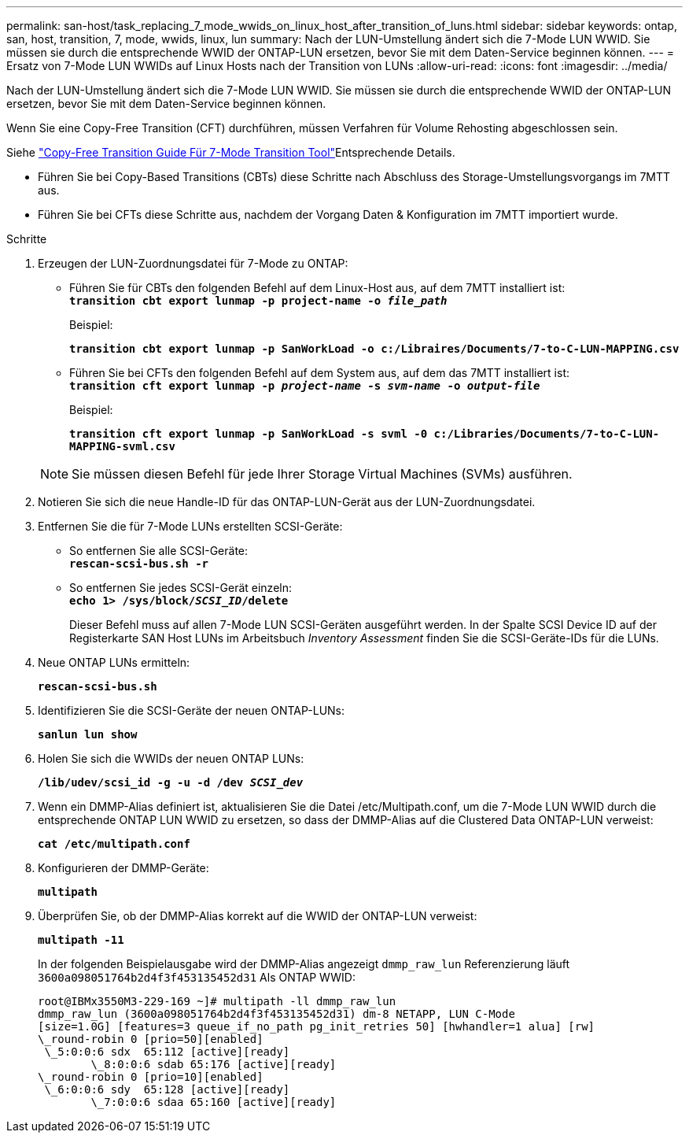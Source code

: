 ---
permalink: san-host/task_replacing_7_mode_wwids_on_linux_host_after_transition_of_luns.html 
sidebar: sidebar 
keywords: ontap, san, host, transition, 7, mode, wwids, linux, lun 
summary: Nach der LUN-Umstellung ändert sich die 7-Mode LUN WWID. Sie müssen sie durch die entsprechende WWID der ONTAP-LUN ersetzen, bevor Sie mit dem Daten-Service beginnen können. 
---
= Ersatz von 7-Mode LUN WWIDs auf Linux Hosts nach der Transition von LUNs
:allow-uri-read: 
:icons: font
:imagesdir: ../media/


[role="lead"]
Nach der LUN-Umstellung ändert sich die 7-Mode LUN WWID. Sie müssen sie durch die entsprechende WWID der ONTAP-LUN ersetzen, bevor Sie mit dem Daten-Service beginnen können.

Wenn Sie eine Copy-Free Transition (CFT) durchführen, müssen Verfahren für Volume Rehosting abgeschlossen sein.

Siehe link:https://docs.netapp.com/us-en/ontap-7mode-transition/copy-free/index.html["Copy-Free Transition Guide Für 7-Mode Transition Tool"]Entsprechende Details.

* Führen Sie bei Copy-Based Transitions (CBTs) diese Schritte nach Abschluss des Storage-Umstellungsvorgangs im 7MTT aus.
* Führen Sie bei CFTs diese Schritte aus, nachdem der Vorgang Daten & Konfiguration im 7MTT importiert wurde.


.Schritte
. Erzeugen der LUN-Zuordnungsdatei für 7-Mode zu ONTAP:
+
** Führen Sie für CBTs den folgenden Befehl auf dem Linux-Host aus, auf dem 7MTT installiert ist: +
`*transition cbt export lunmap -p project-name -o _file_path_*`
+
Beispiel:

+
`*transition cbt export lunmap -p SanWorkLoad -o c:/Libraires/Documents/7-to-C-LUN-MAPPING.csv*`

** Führen Sie bei CFTs den folgenden Befehl auf dem System aus, auf dem das 7MTT installiert ist: +
`*transition cft export lunmap -p _project-name_ -s _svm-name_ -o _output-file_*`
+
Beispiel:

+
`*transition cft export lunmap -p SanWorkLoad -s svml -0 c:/Libraries/Documents/7-to-C-LUN-MAPPING-svml.csv*`

+

NOTE: Sie müssen diesen Befehl für jede Ihrer Storage Virtual Machines (SVMs) ausführen.



. Notieren Sie sich die neue Handle-ID für das ONTAP-LUN-Gerät aus der LUN-Zuordnungsdatei.
. Entfernen Sie die für 7-Mode LUNs erstellten SCSI-Geräte:
+
** So entfernen Sie alle SCSI-Geräte: +
`*rescan-scsi-bus.sh -r*`
** So entfernen Sie jedes SCSI-Gerät einzeln: +
`*echo 1> /sys/block/__SCSI_ID__/delete*`
+
Dieser Befehl muss auf allen 7-Mode LUN SCSI-Geräten ausgeführt werden. In der Spalte SCSI Device ID auf der Registerkarte SAN Host LUNs im Arbeitsbuch _Inventory Assessment_ finden Sie die SCSI-Geräte-IDs für die LUNs.



. Neue ONTAP LUNs ermitteln:
+
`*rescan-scsi-bus.sh*`

. Identifizieren Sie die SCSI-Geräte der neuen ONTAP-LUNs:
+
`*sanlun lun show*`

. Holen Sie sich die WWIDs der neuen ONTAP LUNs:
+
`*/lib/udev/scsi_id -g -u -d /dev _SCSI_dev_*`

. Wenn ein DMMP-Alias definiert ist, aktualisieren Sie die Datei /etc/Multipath.conf, um die 7-Mode LUN WWID durch die entsprechende ONTAP LUN WWID zu ersetzen, so dass der DMMP-Alias auf die Clustered Data ONTAP-LUN verweist:
+
`*cat /etc/multipath.conf*`

. Konfigurieren der DMMP-Geräte:
+
`*multipath*`

. Überprüfen Sie, ob der DMMP-Alias korrekt auf die WWID der ONTAP-LUN verweist:
+
`*multipath -11*`

+
In der folgenden Beispielausgabe wird der DMMP-Alias angezeigt `dmmp_raw_lun` Referenzierung läuft `3600a098051764b2d4f3f453135452d31` Als ONTAP WWID:

+
[listing]
----
root@IBMx3550M3-229-169 ~]# multipath -ll dmmp_raw_lun
dmmp_raw_lun (3600a098051764b2d4f3f453135452d31) dm-8 NETAPP, LUN C-Mode
[size=1.0G] [features=3 queue_if_no_path pg_init_retries 50] [hwhandler=1 alua] [rw]
\_round-robin 0 [prio=50][enabled]
 \_5:0:0:6 sdx 	65:112 [active][ready]
	\_8:0:0:6 sdab 65:176 [active][ready]
\_round-robin 0 [prio=10][enabled]
 \_6:0:0:6 sdy 	65:128 [active][ready]
	\_7:0:0:6 sdaa 65:160 [active][ready]
----

